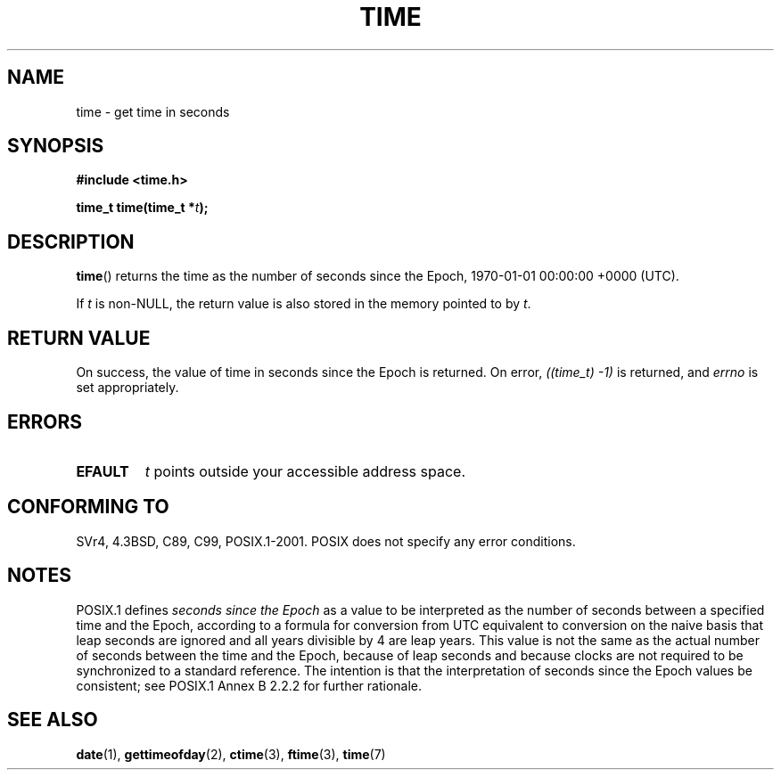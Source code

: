 .\" Hey Emacs! This file is -*- nroff -*- source.
.\"
.\" Copyright (c) 1992 Drew Eckhardt (drew@cs.colorado.edu), March 28, 1992
.\"
.\" Permission is granted to make and distribute verbatim copies of this
.\" manual provided the copyright notice and this permission notice are
.\" preserved on all copies.
.\"
.\" Permission is granted to copy and distribute modified versions of this
.\" manual under the conditions for verbatim copying, provided that the
.\" entire resulting derived work is distributed under the terms of a
.\" permission notice identical to this one.
.\"
.\" Since the Linux kernel and libraries are constantly changing, this
.\" manual page may be incorrect or out-of-date.  The author(s) assume no
.\" responsibility for errors or omissions, or for damages resulting from
.\" the use of the information contained herein.  The author(s) may not
.\" have taken the same level of care in the production of this manual,
.\" which is licensed free of charge, as they might when working
.\" professionally.
.\"
.\" Formatted or processed versions of this manual, if unaccompanied by
.\" the source, must acknowledge the copyright and authors of this work.
.\"
.\" Modified by Michael Haardt <michael@moria.de>
.\" Modified Sat Jul 24 14:13:40 1993 by Rik Faith <faith@cs.unc.edu>
.\" Additions by Joseph S. Myers <jsm28@cam.ac.uk>, 970909
.\"
.TH TIME 2 2010-02-25 "Linux" "Linux Programmer's Manual"
.SH NAME
time \- get time in seconds
.SH SYNOPSIS
.B #include <time.h>
.sp
.BI "time_t time(time_t *" t );
.SH DESCRIPTION
.BR time ()
returns the time as the number of seconds since the
Epoch, 1970-01-01 00:00:00 +0000 (UTC).

If
.I t
is non-NULL,
the return value is also stored in the memory pointed to by
.IR t .
.SH "RETURN VALUE"
On success, the value of time in seconds since the Epoch is returned.
On error, \fI((time_t)\ \-1)\fP is returned, and \fIerrno\fP is set
appropriately.
.SH ERRORS
.TP
.B EFAULT
.I t
points outside your accessible address space.
.SH "CONFORMING TO"
SVr4, 4.3BSD, C89, C99, POSIX.1-2001.
.\" .br
.\" Under 4.3BSD, this call is obsoleted by
.\" .BR gettimeofday (2).
POSIX does not specify any error conditions.
.SH NOTES
POSIX.1 defines
.I seconds since the Epoch
as a value to be interpreted as the number of seconds between a
specified time and the Epoch, according to a formula for conversion
from UTC equivalent to conversion on the naive basis that leap
seconds are ignored and all years divisible by 4 are leap years.
This value is not the same as the actual number of seconds between the time
and the Epoch, because of leap seconds and because clocks are not
required to be synchronized to a standard reference.
The intention is
that the interpretation of seconds since the Epoch values be
consistent; see POSIX.1 Annex B 2.2.2 for further rationale.
.SH "SEE ALSO"
.BR date (1),
.BR gettimeofday (2),
.BR ctime (3),
.BR ftime (3),
.BR time (7)
